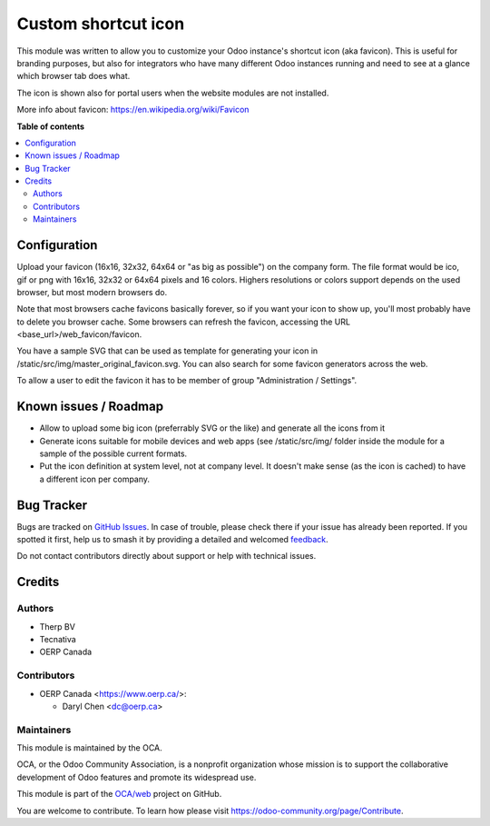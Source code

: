 ====================
Custom shortcut icon
====================

.. 
   !!!!!!!!!!!!!!!!!!!!!!!!!!!!!!!!!!!!!!!!!!!!!!!!!!!!
   !! This file is generated by oca-gen-addon-readme !!
   !! changes will be overwritten.                   !!
   !!!!!!!!!!!!!!!!!!!!!!!!!!!!!!!!!!!!!!!!!!!!!!!!!!!!
   !! source digest: sha256:d484f6acfd0e0513696306b9fc933198baadece9a848422172ea0b51cf7633c4
   !!!!!!!!!!!!!!!!!!!!!!!!!!!!!!!!!!!!!!!!!!!!!!!!!!!!

.. |badge1| image:: https://img.shields.io/badge/maturity-Beta-yellow.png
    :target: https://odoo-community.org/page/development-status
    :alt: Beta
.. |badge2| image:: https://img.shields.io/badge/licence-AGPL--3-blue.png
    :target: http://www.gnu.org/licenses/agpl-3.0-standalone.html
    :alt: License: AGPL-3
.. |badge3| image:: https://img.shields.io/badge/github-OCA%2Fweb-lightgray.png?logo=github
    :target: https://github.com/OCA/web/tree/18.0/web_favicon
    :alt: OCA/web
.. |badge4| image:: https://img.shields.io/badge/weblate-Translate%20me-F47D42.png
    :target: https://translation.odoo-community.org/projects/web-18-0/web-18-0-web_favicon
    :alt: Translate me on Weblate
.. |badge5| image:: https://img.shields.io/badge/runboat-Try%20me-875A7B.png
    :target: https://runboat.odoo-community.org/builds?repo=OCA/web&target_branch=18.0
    :alt: Try me on Runboat

|badge1| |badge2| |badge3| |badge4| |badge5|

This module was written to allow you to customize your Odoo instance's
shortcut icon (aka favicon). This is useful for branding purposes, but
also for integrators who have many different Odoo instances running and
need to see at a glance which browser tab does what.

The icon is shown also for portal users when the website modules are not
installed.

More info about favicon: https://en.wikipedia.org/wiki/Favicon

**Table of contents**

.. contents::
   :local:

Configuration
=============

Upload your favicon (16x16, 32x32, 64x64 or "as big as possible") on the
company form. The file format would be ico, gif or png with 16x16, 32x32
or 64x64 pixels and 16 colors. Highers resolutions or colors support
depends on the used browser, but most modern browsers do.

Note that most browsers cache favicons basically forever, so if you want
your icon to show up, you'll most probably have to delete you browser
cache. Some browsers can refresh the favicon, accessing the URL
<base_url>/web_favicon/favicon.

You have a sample SVG that can be used as template for generating your
icon in /static/src/img/master_original_favicon.svg. You can also search
for some favicon generators across the web.

To allow a user to edit the favicon it has to be member of group
"Administration / Settings".

Known issues / Roadmap
======================

-  Allow to upload some big icon (preferrably SVG or the like) and
   generate all the icons from it
-  Generate icons suitable for mobile devices and web apps (see
   /static/src/img/ folder inside the module for a sample of the
   possible current formats.
-  Put the icon definition at system level, not at company level. It
   doesn't make sense (as the icon is cached) to have a different icon
   per company.

Bug Tracker
===========

Bugs are tracked on `GitHub Issues <https://github.com/OCA/web/issues>`_.
In case of trouble, please check there if your issue has already been reported.
If you spotted it first, help us to smash it by providing a detailed and welcomed
`feedback <https://github.com/OCA/web/issues/new?body=module:%20web_favicon%0Aversion:%2018.0%0A%0A**Steps%20to%20reproduce**%0A-%20...%0A%0A**Current%20behavior**%0A%0A**Expected%20behavior**>`_.

Do not contact contributors directly about support or help with technical issues.

Credits
=======

Authors
-------

* Therp BV
* Tecnativa
* OERP Canada

Contributors
------------

-  OERP Canada <https://www.oerp.ca/>:

   -  Daryl Chen <dc@oerp.ca>

Maintainers
-----------

This module is maintained by the OCA.

.. image:: https://odoo-community.org/logo.png
   :alt: Odoo Community Association
   :target: https://odoo-community.org

OCA, or the Odoo Community Association, is a nonprofit organization whose
mission is to support the collaborative development of Odoo features and
promote its widespread use.

This module is part of the `OCA/web <https://github.com/OCA/web/tree/18.0/web_favicon>`_ project on GitHub.

You are welcome to contribute. To learn how please visit https://odoo-community.org/page/Contribute.
